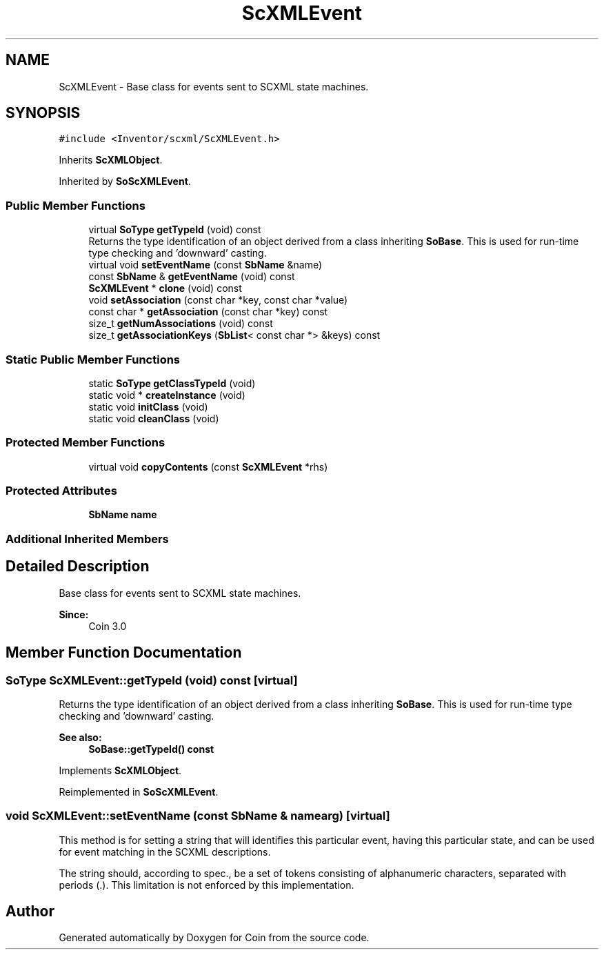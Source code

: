 .TH "ScXMLEvent" 3 "Sun May 28 2017" "Version 4.0.0a" "Coin" \" -*- nroff -*-
.ad l
.nh
.SH NAME
ScXMLEvent \- Base class for events sent to SCXML state machines\&.  

.SH SYNOPSIS
.br
.PP
.PP
\fC#include <Inventor/scxml/ScXMLEvent\&.h>\fP
.PP
Inherits \fBScXMLObject\fP\&.
.PP
Inherited by \fBSoScXMLEvent\fP\&.
.SS "Public Member Functions"

.in +1c
.ti -1c
.RI "virtual \fBSoType\fP \fBgetTypeId\fP (void) const"
.br
.RI "Returns the type identification of an object derived from a class inheriting \fBSoBase\fP\&. This is used for run-time type checking and 'downward' casting\&. "
.ti -1c
.RI "virtual void \fBsetEventName\fP (const \fBSbName\fP &name)"
.br
.ti -1c
.RI "const \fBSbName\fP & \fBgetEventName\fP (void) const"
.br
.ti -1c
.RI "\fBScXMLEvent\fP * \fBclone\fP (void) const"
.br
.ti -1c
.RI "void \fBsetAssociation\fP (const char *key, const char *value)"
.br
.ti -1c
.RI "const char * \fBgetAssociation\fP (const char *key) const"
.br
.ti -1c
.RI "size_t \fBgetNumAssociations\fP (void) const"
.br
.ti -1c
.RI "size_t \fBgetAssociationKeys\fP (\fBSbList\fP< const char *> &keys) const"
.br
.in -1c
.SS "Static Public Member Functions"

.in +1c
.ti -1c
.RI "static \fBSoType\fP \fBgetClassTypeId\fP (void)"
.br
.ti -1c
.RI "static void * \fBcreateInstance\fP (void)"
.br
.ti -1c
.RI "static void \fBinitClass\fP (void)"
.br
.ti -1c
.RI "static void \fBcleanClass\fP (void)"
.br
.in -1c
.SS "Protected Member Functions"

.in +1c
.ti -1c
.RI "virtual void \fBcopyContents\fP (const \fBScXMLEvent\fP *rhs)"
.br
.in -1c
.SS "Protected Attributes"

.in +1c
.ti -1c
.RI "\fBSbName\fP \fBname\fP"
.br
.in -1c
.SS "Additional Inherited Members"
.SH "Detailed Description"
.PP 
Base class for events sent to SCXML state machines\&. 


.PP
\fBSince:\fP
.RS 4
Coin 3\&.0 
.RE
.PP

.SH "Member Function Documentation"
.PP 
.SS "\fBSoType\fP ScXMLEvent::getTypeId (void) const\fC [virtual]\fP"

.PP
Returns the type identification of an object derived from a class inheriting \fBSoBase\fP\&. This is used for run-time type checking and 'downward' casting\&. 
.PP
\fBSee also:\fP
.RS 4
\fBSoBase::getTypeId() const\fP 
.RE
.PP

.PP
Implements \fBScXMLObject\fP\&.
.PP
Reimplemented in \fBSoScXMLEvent\fP\&.
.SS "void ScXMLEvent::setEventName (const \fBSbName\fP & namearg)\fC [virtual]\fP"
This method is for setting a string that will identifies this particular event, having this particular state, and can be used for event matching in the SCXML descriptions\&.
.PP
The string should, according to spec\&., be a set of tokens consisting of alphanumeric characters, separated with periods (\&.)\&. This limitation is not enforced by this implementation\&. 

.SH "Author"
.PP 
Generated automatically by Doxygen for Coin from the source code\&.
